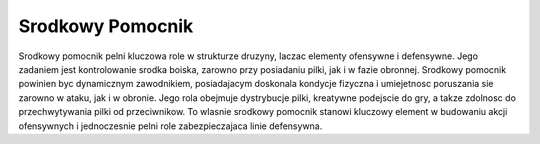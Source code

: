 Srodkowy Pomocnik
=============================
Srodkowy pomocnik pelni kluczowa role w strukturze druzyny, laczac elementy ofensywne i defensywne. 
Jego zadaniem jest kontrolowanie srodka boiska, zarowno przy posiadaniu pilki, jak i w fazie obronnej. 
Srodkowy pomocnik powinien byc dynamicznym zawodnikiem, posiadajacym doskonala kondycje fizyczna i umiejetnosc 
poruszania sie zarowno w ataku, jak i w obronie. Jego rola obejmuje dystrybucje pilki, kreatywne podejscie do gry, 
a takze zdolnosc do przechwytywania pilki od przeciwnikow. To wlasnie srodkowy pomocnik stanowi kluczowy element w 
budowaniu akcji ofensywnych i jednoczesnie pelni role zabezpieczajaca linie defensywna.


